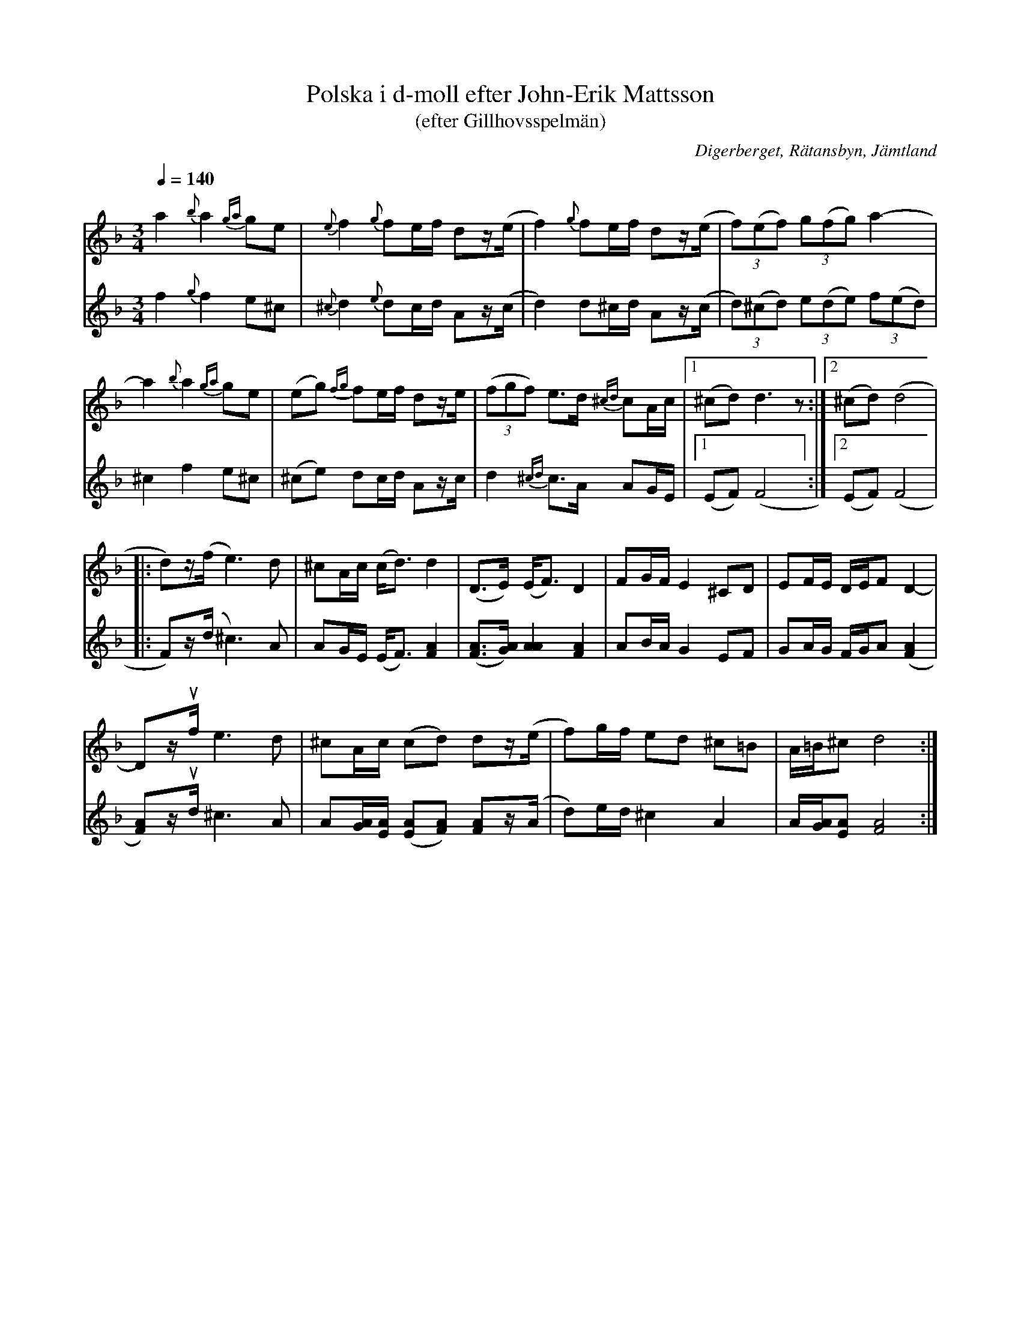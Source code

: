 %%abc-charset utf-8

X:1
T:Polska i d-moll efter John-Erik Mattsson
T:(efter Gillhovsspelmän)
R:Polska
S:Efter John-Erik Mattsson 
O:Digerberget, Rätansbyn, Jämtland
Z:ABC-transkribering av Lennart Sohlman
N:Förslag till stämma: L Sohlman
M:3/4
L:1/8
Q:1/4=140
K:Dm
V:1
a2 {b}a2 {ga}ge|{e}f2 {g}fe/f/ dz/(e/|f2) {g}fe/f/ dz/(e/|(3f)(ef) (3g(fg) a2-|!
a2 {b}a2 {ga}ge|(eg) {fg}fe/f/ dz/e/|((3fgf) e>d {^cd}cA/c/|[1(^cd) d3z:|[2(^cd) (d4|!
|:d)z/(f/ e3) d|^cA/c/ (c<d) d2|(D>E) (E<F) D2|FG/F/ E2 ^CD|EF/E/ D/E/F D2-|!
Dz/uf/ e3 d|^cA/c/ (cd) dz/(e/|f)g/f/ ed ^c=B|A/=B/^c d4:|]
V:2
f2 {g}f2 e^c|{^c}d2 {e}dc/d/ Az/(c/|d2) d^c/d/ Az/(c/|(3d)(^cd) (3e(de) (3f(ed)|!
^c2 f2 e^c|(^ce) dc/d/ Az/c/|d2 {^cd}c>A AG/E/|[1(EF) (F4:|[2(EF) (F4|!
|:F)z/(d/ ^c3) A|AG/E/ (E<F) [F2A2]|([F3/2A3/2][G/A/]) [A2A2] [F2A2]|AB/A/ G2 EF|GA/G/ F/G/A ([F2A2]|!
[FA])z/ud/ ^c3 A|A[G/A/][E/A/] ([EA][FA]) [FA]z/(A/|d)e/d/ ^c2 A2|A/[G/A/][EA] [F4A4]:|]


